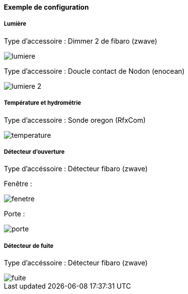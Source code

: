==== Exemple de configuration

===== Lumière

Type d'accessoire : Dimmer 2 de fibaro (zwave)

image::../images/lumiere.png[]

Type d'accessoire : Doucle contact de Nodon (enocean)

image::../images/lumiere-2.png[]

===== Température et hydrométrie

Type d'accessoire : Sonde oregon (RfxCom)

image::../images/temperature.png[]

===== Détecteur d'ouverture

Type d'accéssoire : Détecteur fibaro (zwave)

Fenêtre : 

image::../images/fenetre.png[]

Porte : 

image::../images/porte.png[]

===== Détecteur de fuite

Type d'accéssoire : Détecteur fibaro (zwave)

image::../images/fuite.png[]
